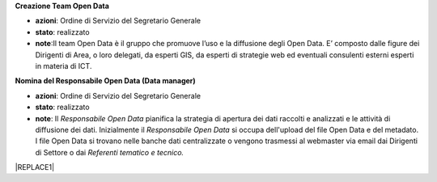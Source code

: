 \ |STYLE0|\ 

* \ |STYLE1|\ : Ordine di Servizio del Segretario Generale

* \ |STYLE2|\ : realizzato

* \ |STYLE3|\ :Il team Open Data è il gruppo  che  promuove l’uso e la diffusione degli Open Data. E’ composto dalle figure dei Dirigenti di Area, o loro delegati, da esperti GIS, da esperti di strategie web ed eventuali consulenti esterni esperti in materia di ICT.

\ |STYLE4|\ 

* \ |STYLE5|\ : Ordine di Servizio del Segretario Generale

* \ |STYLE6|\ : realizzato

* \ |STYLE7|\ : Il \ |STYLE8|\  pianifica la strategia di apertura dei dati raccolti e analizzati e le attività di diffusione dei dati. Inizialmente il \ |STYLE9|\   si occupa dell'upload del file Open Data e del metadato. I file Open Data si trovano nelle banche dati centralizzate o vengono trasmessi al webmaster via email dai Dirigenti di Settore o dai \ |STYLE10|\ 


|REPLACE1|


.. bottom of content


.. |STYLE0| replace:: **Creazione Team Open Data**

.. |STYLE1| replace:: **azioni**

.. |STYLE2| replace:: **stato**

.. |STYLE3| replace:: **note**

.. |STYLE4| replace:: **Nomina del Responsabile Open Data (Data manager)**

.. |STYLE5| replace:: **azioni**

.. |STYLE6| replace:: **stato**

.. |STYLE7| replace:: **note**

.. |STYLE8| replace:: *Responsabile Open Data*

.. |STYLE9| replace:: *Responsabile Open Data*

.. |STYLE10| replace:: *Referenti tematico e tecnico.*


.. |REPLACE1| raw:: html

    <table cellspacing="0" cellpadding="0" style="width:97%">
    <tbody>
    <tr><td style="width:23%;background-color:#ff9900;padding-top:5px;padding-bottom:5px;padding-left:5px;padding-right:5px;border:solid 0.5px #999999"><p style="font-size:10px;font-family:Verdana"><span  style="font-size:10px;font-family:Verdana"><span style="font-weight:bold">OBIETTIVI</span></span></p></td><td style="width:16%;background-color:#ff9900;padding-top:5px;padding-bottom:5px;padding-left:5px;padding-right:5px;border:solid 0.5px #999999"><p style="font-size:10px;font-family:Verdana"><span  style="font-size:10px;font-family:Verdana"><span style="font-weight:bold">AZIONI</span></span></p></td><td style="width:16%;background-color:#ff9900;padding-top:5px;padding-bottom:5px;padding-left:5px;padding-right:5px;border:solid 0.5px #999999"><p style="font-size:10px;font-family:Verdana"><span  style="font-size:10px;font-family:Verdana"><span style="font-weight:bold">STATO</span></span></p></td><td style="width:45%;background-color:#ff9900;padding-top:5px;padding-bottom:5px;padding-left:5px;padding-right:5px;border:solid 0.5px #999999"><p style="font-size:10px;font-family:Verdana"><span  style="font-size:10px;font-family:Verdana"><span style="font-weight:bold">NOTE</span></span></p></td></tr>
    <tr><td style="padding-top:5px;padding-bottom:5px;padding-left:5px;padding-right:5px;border:solid 0.5px #999999"><p style="font-size:10px;font-family:Verdana"><span  style="font-size:10px;font-family:Verdana">Creazione <span style="font-style:italic">Team Open Data</span></span></p></td><td style="padding-top:5px;padding-bottom:5px;padding-left:5px;padding-right:5px;border:solid 0.5px #999999"><p style="font-size:10px;font-family:Verdana"><span  style="font-size:10px;font-family:Verdana">Ordine di Servizio del Segretario Generale</span></p></td><td style="padding-top:5px;padding-bottom:5px;padding-left:5px;padding-right:5px;border:solid 0.5px #999999"><p style="font-size:10px;font-family:Verdana"><span  style="font-size:10px;font-family:Verdana">realizzato</span></p></td><td style="padding-top:5px;padding-bottom:5px;padding-left:5px;padding-right:5px;border:solid 0.5px #999999"><p style="font-size:10px;font-family:Verdana"><span  style="font-size:10px;font-family:Verdana">Il <span style="font-style:italic">team Open Data</span> è il gruppo  che  promuove l’uso e la diffusione degli Open Data. E’ composto dalle figure dei Dirigenti di Area, o loro delegati, da esperti GIS, da esperti di strategie web ed eventuali consulenti esterni esperti in materia di ICT</span></p></td></tr>
    <tr><td style="padding-top:5px;padding-bottom:5px;padding-left:5px;padding-right:5px;border:solid 0.5px #999999"><p style="font-size:10px;font-family:Verdana"><span  style="font-size:10px;font-family:Verdana">Nomina del <span style="font-style:italic">Responsabile Open Data (Data manager) </span></span></p></td><td style="padding-top:5px;padding-bottom:5px;padding-left:5px;padding-right:5px;border:solid 0.5px #999999"><p style="font-size:10px;font-family:Verdana"><span  style="font-size:10px;font-family:Verdana">Ordine di Servizio del Segretario Generale </span></p><p style="font-size:10px;font-family:Verdana"><p style="font-size:10px;font-family:Verdana"></td><td style="padding-top:5px;padding-bottom:5px;padding-left:5px;padding-right:5px;border:solid 0.5px #999999"><p style="font-size:10px;font-family:Verdana"><span  style="font-size:10px;font-family:Verdana">realizzato</span></p></td><td style="padding-top:5px;padding-bottom:5px;padding-left:5px;padding-right:5px;border:solid 0.5px #999999"><p style="font-size:10px;font-family:Verdana"><span  style="font-size:10px;font-family:Verdana">Il <span style="font-style:italic">Responsabile Open Data</span> pianifica la strategia di apertura dei dati raccolti e analizzati e le attività di diffusione dei dati.</span></p><p style="font-size:10px;font-family:Verdana"><span  style="font-size:10px;font-family:Verdana"> </span></p><p style="font-size:10px;font-family:Verdana"><span  style="font-size:10px;font-family:Verdana">Inizialmente il <span style="font-style:italic">Responsabile Open Data</span>  si occupa dell'upload del file Open Data e del metadato</span></p><p style="font-size:10px;font-family:Verdana"><span  style="font-size:10px;font-family:Verdana">I file Open Data si trovano nelle banche dati centralizzate o vengono trasmessi al webmaster via email dai Dirigenti di Settore o dai<span style="font-style:italic"> Referenti tematico e tecnico</span></span></p></td></tr>
    <tr><td style="padding-top:5px;padding-bottom:5px;padding-left:5px;padding-right:5px;border:solid 0.5px #999999"><p style="font-size:10px;font-family:Verdana"><span  style="font-size:10px;font-family:Verdana">Nomina del Dirigente di Servizio quale figura<span style="font-style:italic"> Titolare della banca dati</span></span></p></td><td style="padding-top:5px;padding-bottom:5px;padding-left:5px;padding-right:5px;border:solid 0.5px #999999"><p style="font-size:10px;font-family:Verdana"><span  style="font-size:10px;font-family:Verdana">Ordine di Servizio del Segretario Generale ai  Dirigenti di Servizio</span></p></td><td style="padding-top:5px;padding-bottom:5px;padding-left:5px;padding-right:5px;border:solid 0.5px #999999"><p style="font-size:10px;font-family:Verdana"><span  style="font-size:10px;font-family:Verdana">realizzato</span></p></td><td style="padding-top:5px;padding-bottom:5px;padding-left:5px;padding-right:5px;border:solid 0.5px #999999"><p style="font-size:10px;font-family:Verdana"><span  style="font-size:10px;font-family:Verdana">Il <span style="font-style:italic">Titolare della banca dati </span>coordina le attività sugli Open Data per il suo Servizio di competenza; accoglie le istanze della collettività sul dato pubblicato e dispone le procedure interne per soddisfare le esigenze sopraggiunte</span></p></td></tr>
    <tr><td style="padding-top:5px;padding-bottom:5px;padding-left:5px;padding-right:5px;border:solid 0.5px #999999"><p style="font-size:10px;font-family:Verdana"><span  style="font-size:10px;font-family:Verdana">Nomina di un <span style="font-style:italic">Referente tecnico della banca dati e di un Referente tematico della banca dati</span> indicato dal Dirigente di Servizio</span></p><p style="font-size:10px;font-family:Verdana"></td><td style="padding-top:5px;padding-bottom:5px;padding-left:5px;padding-right:5px;border:solid 0.5px #999999"><p style="font-size:10px;font-family:Verdana"><span  style="font-size:10px;font-family:Verdana">Ordine di Servizio del Dirigente di Servizio</span></p></td><td style="padding-top:5px;padding-bottom:5px;padding-left:5px;padding-right:5px;border:solid 0.5px #999999"><p style="font-size:10px;font-family:Verdana"><span  style="font-size:10px;font-family:Verdana">realizzato</span></p></td><td style="padding-top:5px;padding-bottom:5px;padding-left:5px;padding-right:5px;border:solid 0.5px #999999"><p style="font-size:10px;font-family:Verdana"><span  style="font-size:10px;font-family:Verdana"><span style="font-style:italic">Il Referente tecnico della banca dati e il Referente tematico della banca dati </span>assistono il Dirigente di Servizio  nelle attività di diffusione della cultura degli Open Data, la raccolta e la pubblicazione. Le 2 figure possono essere  delegate dal Dirigente d'Area  a partecipare alle riunioni del Team Open Data. Il <span style="font-style:italic">Referente tecnico della banca dati e il  Referente tematico della banca dati</span>  costituiranno un punto di riferimento tecnico per ogni impiegato comunale</span></p></td></tr>
    <tr><td style="padding-top:5px;padding-bottom:5px;padding-left:5px;padding-right:5px;border:solid 0.5px #999999"><p style="font-size:10px;font-family:Verdana"><span  style="font-size:10px;font-family:Verdana">Attivazione di account per la sezione Open Data ai<span style="font-style:italic"> Titolari delle banche dati</span>  e ai<span style="font-style:italic"> Referenti tecnico e tematico </span></span></p></td><td style="padding-top:5px;padding-bottom:5px;padding-left:5px;padding-right:5px;border:solid 0.5px #999999"><p style="font-size:10px;font-family:Verdana"><span  style="font-size:10px;font-family:Verdana">Attivazione da  parte del webmaster del Comune di Palermo </span></p></td><td style="padding-top:5px;padding-bottom:5px;padding-left:5px;padding-right:5px;border:solid 0.5px #999999"><p style="font-size:10px;font-family:Verdana"><span  style="font-size:10px;font-family:Verdana">realizzato</span></p></td><td style="padding-top:5px;padding-bottom:5px;padding-left:5px;padding-right:5px;border:solid 0.5px #999999"><p style="font-size:10px;font-family:Verdana"><span  style="font-size:10px;font-family:Verdana">Gli account permettono ai<span style="font-style:italic"> Titolari delle banche dati</span>  e ai<span style="font-style:italic"> Referenti tecnico e tematico </span>di pubblicare  autonomamente file di dati pubblici in formato aperto sul portale Open Data del Comune di Palermo</span></p></td></tr>
    <tr><td style="padding-top:5px;padding-bottom:5px;padding-left:5px;padding-right:5px;border:solid 0.5px #999999"><p style="font-size:10px;font-family:Verdana"><span  style="font-size:10px;font-family:Verdana">Censimento delle raccolte di dati (dataset) create dalle strutture comunali in funzione delle competenze specifiche e delle attività svolte</span></p></td><td style="padding-top:5px;padding-bottom:5px;padding-left:5px;padding-right:5px;border:solid 0.5px #999999"><p style="font-size:10px;font-family:Verdana"><span  style="font-size:10px;font-family:Verdana">Comunicazione dei <span style="font-style:italic">Titolari delle banche dati</span>, a mezzo circolare email, a tutti i dipendenti sull’introduzione del sistema Open Data all’interno del Comune di Palermo e invio di una scheda per il censimento (vedi Appendice C)</span></p></td><td style="padding-top:5px;padding-bottom:5px;padding-left:5px;padding-right:5px;border:solid 0.5px #999999"><p style="font-size:10px;font-family:Verdana"><span  style="font-size:10px;font-family:Verdana">realizzato</span></p></td><td style="padding-top:5px;padding-bottom:5px;padding-left:5px;padding-right:5px;border:solid 0.5px #999999"><p style="font-size:10px;font-family:Verdana"><span  style="font-size:10px;font-family:Verdana">Verrà fornita una scheda per il censimento (vedi Appendice C) a tutti i dipendenti in possesso di dataset di qualunque formato e tali schede verranno consegnate entro quindici giorni ai <span style="font-style:italic">Titolari delle banche dati</span> e ai suoi <span style="font-style:italic">Referenti tecnici e tematici</span></span></p></td></tr>
    <tr><td style="padding-top:5px;padding-bottom:5px;padding-left:5px;padding-right:5px;border:solid 0.5px #999999"><p style="font-size:10px;font-family:Verdana"><span  style="font-size:10px;font-family:Verdana">Analisi delle raccolte di dati (dataset) e individuazione delle priorità di pubblicazione</span></p></td><td style="padding-top:5px;padding-bottom:5px;padding-left:5px;padding-right:5px;border:solid 0.5px #999999"><p style="font-size:10px;font-family:Verdana"><span  style="font-size:10px;font-family:Verdana">il <span style="font-style:italic">Team Open Data</span> applica il metodo<a href="http://en.m.wikipedia.org/wiki/MoSCoW_Method" target="_blank"> MoSCoW</a> per l'individuazione delle priorità dei file da pubblicare</span></p></td><td style="padding-top:5px;padding-bottom:5px;padding-left:5px;padding-right:5px;border:solid 0.5px #999999"><p style="font-size:10px;font-family:Verdana"><span  style="font-size:10px;font-family:Verdana">realizzato</span></p></td><td style="padding-top:5px;padding-bottom:5px;padding-left:5px;padding-right:5px;border:solid 0.5px #999999"><p style="font-size:10px;font-family:Verdana"><span  style="font-size:10px;font-family:Verdana">Il team Open Data si riunisce per analizzare le schede del censimento raccolte e classificare i dataset con il metodo MoSCoW. Alla fine di questa attività comunica ai <span style="font-style:italic">Titolari delle Banche Dati</span> i dataset da pubblicare con priorità massima (Must)</span></p></td></tr>
    <tr><td style="padding-top:5px;padding-bottom:5px;padding-left:5px;padding-right:5px;border:solid 0.5px #999999"><p style="font-size:10px;font-family:Verdana"><span  style="font-size:10px;font-family:Verdana">Bonifica e preparazione dei dataset a priorità massima per la pubblicazione in Open Data</span></p></td><td style="padding-top:5px;padding-bottom:5px;padding-left:5px;padding-right:5px;border:solid 0.5px #999999"><p style="font-size:10px;font-family:Verdana"><span  style="font-size:10px;font-family:Verdana">I <span style="font-style:italic">Titolari delle banche dati</span> responsabili dei dataset a priorità massima (Must) e i loro <span style="font-style:italic">Referenti tecnici e tematici</span>  preparano i dataset a priorità massima per la pubblicazione in Open Data. In particolare  i dati all’interno del dataset verranno controllati e bonificati, il dataset avrà un formato almeno a 3 stelle (vedi Appendice B) e verrà corredato con un scheda contenente i metadati</span></p></td><td style="padding-top:5px;padding-bottom:5px;padding-left:5px;padding-right:5px;border:solid 0.5px #999999"><p style="font-size:10px;font-family:Verdana"><span  style="font-size:10px;font-family:Verdana">continuativa</span></p></td><td style="padding-top:5px;padding-bottom:5px;padding-left:5px;padding-right:5px;border:solid 0.5px #999999"><p style="font-size:10px;font-family:Verdana"><span  style="font-size:10px;font-family:Verdana">Assicurare che i dati tabellari siano pubblicati in formato CSV, JSON ed XML</span></p><p style="font-size:10px;font-family:Verdana"><span  style="font-size:10px;font-family:Verdana">-</span></p><p style="font-size:10px;font-family:Verdana"><span  style="font-size:10px;font-family:Verdana">Assicurare che i file cartografici siano in formato ArcView Shapefile e GeoJSON </span></p><p style="font-size:10px;font-family:Verdana"><span  style="font-size:10px;font-family:Verdana">-</span></p><p style="font-size:10px;font-family:Verdana"><span  style="font-size:10px;font-family:Verdana">Assicurare che ogni dataset sia accompagnato da un file di metadati che lo descriva</span></p><p style="font-size:10px;font-family:Verdana"><span  style="font-size:10px;font-family:Verdana">-</span></p><p style="font-size:10px;font-family:Verdana"><span  style="font-size:10px;font-family:Verdana">Assicurare che i dataset cartografici siano  sempre corredati dalle informazioni sul sistema di coordinate con cui sono stati rappresentati</span></p></td></tr>
    <tr><td style="padding-top:5px;padding-bottom:5px;padding-left:5px;padding-right:5px;border:solid 0.5px #999999"><p style="font-size:10px;font-family:Verdana"><span  style="font-size:10px;font-family:Verdana">Pubblicazione delle banche dati a priorità massima (Must) con un formato almeno a 3 stelle </span></p></td><td style="padding-top:5px;padding-bottom:5px;padding-left:5px;padding-right:5px;border:solid 0.5px #999999"><p style="font-size:10px;font-family:Verdana"><span  style="font-size:10px;font-family:Verdana">I <span style="font-style:italic">Titolari delle banche dati</span> tramite i loro <span style="font-style:italic">Referenti tecnici e tematici</span>  pubblicano i dati o inviano i file al  webmaster</span></p></td><td style="padding-top:5px;padding-bottom:5px;padding-left:5px;padding-right:5px;border:solid 0.5px #999999"><p style="font-size:10px;font-family:Verdana"><span  style="font-size:10px;font-family:Verdana">continuativa</span></p></td><td style="padding-top:5px;padding-bottom:5px;padding-left:5px;padding-right:5px;border:solid 0.5px #999999"><p style="font-size:10px;font-family:Verdana"><span  style="font-size:10px;font-family:Verdana">Pubblicazione come banche dati centralizzate dal webmaster o come dataset locali dai singoli <span style="font-style:italic">Referenti tecnici e tematici </span></span></p></td></tr>
    <tr><td style="padding-top:5px;padding-bottom:5px;padding-left:5px;padding-right:5px;border:solid 0.5px #999999"><p style="font-size:10px;font-family:Verdana"><span  style="font-size:10px;font-family:Verdana">Riunioni semestrali del <span style="font-style:italic">Team open data</span> per il monitoraggio dell'andamento della politica open data del Comune.</span></p><p style="font-size:10px;font-family:Verdana"><p style="font-size:10px;font-family:Verdana"><span  style="font-size:10px;font-family:Verdana">Prevista la possibilità di partecipazione da parte di soggetti esterni competenti in materia Open Data</span></p><p style="font-size:10px;font-family:Verdana"></td><td style="padding-top:5px;padding-bottom:5px;padding-left:5px;padding-right:5px;border:solid 0.5px #999999"><p style="font-size:10px;font-family:Verdana"><span  style="font-size:10px;font-family:Verdana">Riunione semestrale indetta dal <span style="font-style:italic">Responsabile open data (Open Data Manager)</span></span></p><p style="font-size:10px;font-family:Verdana"></td><td style="padding-top:5px;padding-bottom:5px;padding-left:5px;padding-right:5px;border:solid 0.5px #999999"><p style="font-size:10px;font-family:Verdana"><span  style="font-size:10px;font-family:Verdana">continuativa</span></p></td><td style="padding-top:5px;padding-bottom:5px;padding-left:5px;padding-right:5px;border:solid 0.5px #999999"><p style="font-size:10px;font-family:Verdana"><span  style="font-size:10px;font-family:Verdana">Il <span style="font-style:italic">Team Open Data</span> effettua   monitoraggio del le attività di pubblicazione dei Settori del Comune di Palermo e produce relazioni semestrali (report) per comprendere l'andamento della politica di Open Data dell'Amministrazione. Il Report semestrale di monitoraggio viene inviato via email dal Responsabile open data al Sindaco e agli Assessori e reso pubblico sul portale web. Il <span style="font-style:italic">Team Open Data</span> stabilisce anche i nuovi dataset da pubblicare secondo la metodologia MoSCoW</span></p></td></tr>
    <tr><td style="padding-top:5px;padding-bottom:5px;padding-left:5px;padding-right:5px;border:solid 0.5px #999999"><p style="font-size:10px;font-family:Verdana"><span  style="font-size:10px;font-family:Verdana">Creazione di un motore di ricerca specializzato per la sezione Open Data</span></p></td><td style="padding-top:5px;padding-bottom:5px;padding-left:5px;padding-right:5px;border:solid 0.5px #999999"><p style="font-size:10px;font-family:Verdana"><span  style="font-size:10px;font-family:Verdana">Il webmaster, sentito il Responsabile Open Data, realizza un motore di ricerca specializzato per i dataset in Open Data </span></p></td><td style="padding-top:5px;padding-bottom:5px;padding-left:5px;padding-right:5px;border:solid 0.5px #999999"><p style="font-size:10px;font-family:Verdana"><span  style="font-size:10px;font-family:Verdana">realizzato</span></p></td><td style="padding-top:5px;padding-bottom:5px;padding-left:5px;padding-right:5px;border:solid 0.5px #999999"><p style="font-size:10px;font-family:Verdana"></td></tr>
    <tr><td style="padding-top:5px;padding-bottom:5px;padding-left:5px;padding-right:5px;border:solid 0.5px #999999"><p style="font-size:10px;font-family:Verdana"><span  style="font-size:10px;font-family:Verdana">Creazione di link attivi sulle parole chiave usate per classificare i dataset</span></p></td><td style="padding-top:5px;padding-bottom:5px;padding-left:5px;padding-right:5px;border:solid 0.5px #999999"><p style="font-size:10px;font-family:Verdana"><span  style="font-size:10px;font-family:Verdana">Il webmaster, sentito il Responsabile Open Data, realizza i link attivi sulla parole chiave usate per classificare i dataset nella Sezione Open Data , in modo da aprire una pagina con gli altri dataset caratterizzati dalla stessa parola chiave</span></p></td><td style="padding-top:5px;padding-bottom:5px;padding-left:5px;padding-right:5px;border:solid 0.5px #999999"><p style="font-size:10px;font-family:Verdana"><span  style="font-size:10px;font-family:Verdana">con la nuova versione del portale open data (2017)</span></p></td><td style="padding-top:5px;padding-bottom:5px;padding-left:5px;padding-right:5px;border:solid 0.5px #999999"><p style="font-size:10px;font-family:Verdana"></td></tr>
    <tr><td style="padding-top:5px;padding-bottom:5px;padding-left:5px;padding-right:5px;border:solid 0.5px #999999"><p style="font-size:10px;font-family:Verdana"><span  style="font-size:10px;font-family:Verdana">Creazione di una pagina con degli esempi di riuso</span></p></td><td style="padding-top:5px;padding-bottom:5px;padding-left:5px;padding-right:5px;border:solid 0.5px #999999"><p style="font-size:10px;font-family:Verdana"><span  style="font-size:10px;font-family:Verdana">Il webmaster, sentito il Responsabile Open Data, realizza una pagina nella sezione Open Data con esempi di riuso dei dataset</span></p></td><td style="padding-top:5px;padding-bottom:5px;padding-left:5px;padding-right:5px;border:solid 0.5px #999999"><p style="font-size:10px;font-family:Verdana"><span  style="font-size:10px;font-family:Verdana">realizzato</span></p></td><td style="padding-top:5px;padding-bottom:5px;padding-left:5px;padding-right:5px;border:solid 0.5px #999999"><p style="font-size:10px;font-family:Verdana"></td></tr>
    <tr><td style="padding-top:5px;padding-bottom:5px;padding-left:5px;padding-right:5px;border:solid 0.5px #999999"><p style="font-size:10px;font-family:Verdana"><span  style="font-size:10px;font-family:Verdana">Creazione di una pagina che raccolga le applicazioni sviluppate a partire dai dati pubblicati dal Comune</span></p></td><td style="padding-top:5px;padding-bottom:5px;padding-left:5px;padding-right:5px;border:solid 0.5px #999999"><p style="font-size:10px;font-family:Verdana"><span  style="font-size:10px;font-family:Verdana">Il webmaster, sentito il Responsabile Open Data, realizza una pagina nella sezione Open Data che raccoglie le applicazioni sviluppate a partire dagli Open Data pubblicati dal Comune</span></p></td><td style="padding-top:5px;padding-bottom:5px;padding-left:5px;padding-right:5px;border:solid 0.5px #999999"><p style="font-size:10px;font-family:Verdana"><span  style="font-size:10px;font-family:Verdana">da realizzare </span></p></td><td style="padding-top:5px;padding-bottom:5px;padding-left:5px;padding-right:5px;border:solid 0.5px #999999"><p style="font-size:10px;font-family:Verdana"></td></tr>
    <tr><td style="padding-top:5px;padding-bottom:5px;padding-left:5px;padding-right:5px;border:solid 0.5px #999999"><p style="font-size:10px;font-family:Verdana"><span  style="font-size:10px;font-family:Verdana">Creazione dei presupposti affinché i dataset possano essere pubblicati in un formato a 4 e 5 stelle.</span></p></td><td style="padding-top:5px;padding-bottom:5px;padding-left:5px;padding-right:5px;border:solid 0.5px #999999"><p style="font-size:10px;font-family:Verdana"><span  style="font-size:10px;font-family:Verdana">Il team Open Data seleziona un sottoinsieme dei dataset pubblicati nella prima fase per trasformarli in formato a 4 e/o 5 stelle e lo comunica ai titolari delle Banche Dati.</span></p><p style="font-size:10px;font-family:Verdana"><p style="font-size:10px;font-family:Verdana"><span  style="font-size:10px;font-family:Verdana">I Titolari delle Banche Dati assieme ai Referenti tecnici e tematici per i dataset di loro competenza:</span></p><p style="font-size:10px;font-family:Verdana"><span  style="font-size:10px;font-family:Verdana">- individuano ontologie da riutilizzare e creano nuove ontologie se necessario</span></p><p style="font-size:10px;font-family:Verdana"><span  style="font-size:10px;font-family:Verdana">- rivedono il formato dei metadati ponendo particolare attenzione alla Provenance </span></p><p style="font-size:10px;font-family:Verdana"><span  style="font-size:10px;font-family:Verdana">- individuano collegamenti con altri datasets esistenti nel Linked Open Data come geonames o dbpedia</span></p><p style="font-size:10px;font-family:Verdana"><span  style="font-size:10px;font-family:Verdana">- pubblicano i dati seguendo i 4 principi del linked Open Data</span></p><p style="font-size:10px;font-family:Verdana"><span  style="font-size:10px;font-family:Verdana">- pubblicano i dataset sul catalogo CKAN</span></p><p style="font-size:10px;font-family:Verdana"><span  style="font-size:10px;font-family:Verdana">- promuovono maggiormente lo sviluppo di applicazioni che sfruttano i Linked Data della pubblica amministrazione fornendo interfacce grafiche usabili per i cittadini che sfruttano al meglio l’interconnessione tra i differenti dataset</span></p></td><td style="padding-top:5px;padding-bottom:5px;padding-left:5px;padding-right:5px;border:solid 0.5px #999999"><p style="font-size:10px;font-family:Verdana"><span  style="font-size:10px;font-family:Verdana">avviata e da implementare</span></p></td><td style="padding-top:5px;padding-bottom:5px;padding-left:5px;padding-right:5px;border:solid 0.5px #999999"><p style="font-size:10px;font-family:Verdana"><span  style="font-size:10px;font-family:Verdana">È consigliabile l’adozione delle raccomandazioni cui sta lavorando il Provenance Interchange Working Group del W3C per quanto riguarda la provenienza del dato</span></p><p style="font-size:10px;font-family:Verdana"><p style="font-size:10px;font-family:Verdana"><p style="font-size:10px;font-family:Verdana"><span  style="font-size:10px;font-family:Verdana">4 principi del linked Open Data:</span></p><p style="font-size:10px;font-family:Verdana"><span  style="font-size:10px;font-family:Verdana">1) usare gli URI per identificare gli oggetti</span></p><p style="font-size:10px;font-family:Verdana"><span  style="font-size:10px;font-family:Verdana">2) usare HTTP URI in modo che questi oggetti possano essere cercati e reperiti  da persone ed applicazioni web</span></p><p style="font-size:10px;font-family:Verdana"><span  style="font-size:10px;font-family:Verdana">3) fornire informazioni utili sugli oggetti quando il suo URI è trovato (dereferenceable), utilizzando formati standard come XML-RDF</span></p><p style="font-size:10px;font-family:Verdana"><span  style="font-size:10px;font-family:Verdana">4) includere collegamenti ad altri oggetti nei dataset esposti (con lo stesso meccanismo) per aumentare e migliorare il reperimento di altre informazioni correlate nel web</span></p></td></tr>
    </tbody></table>
